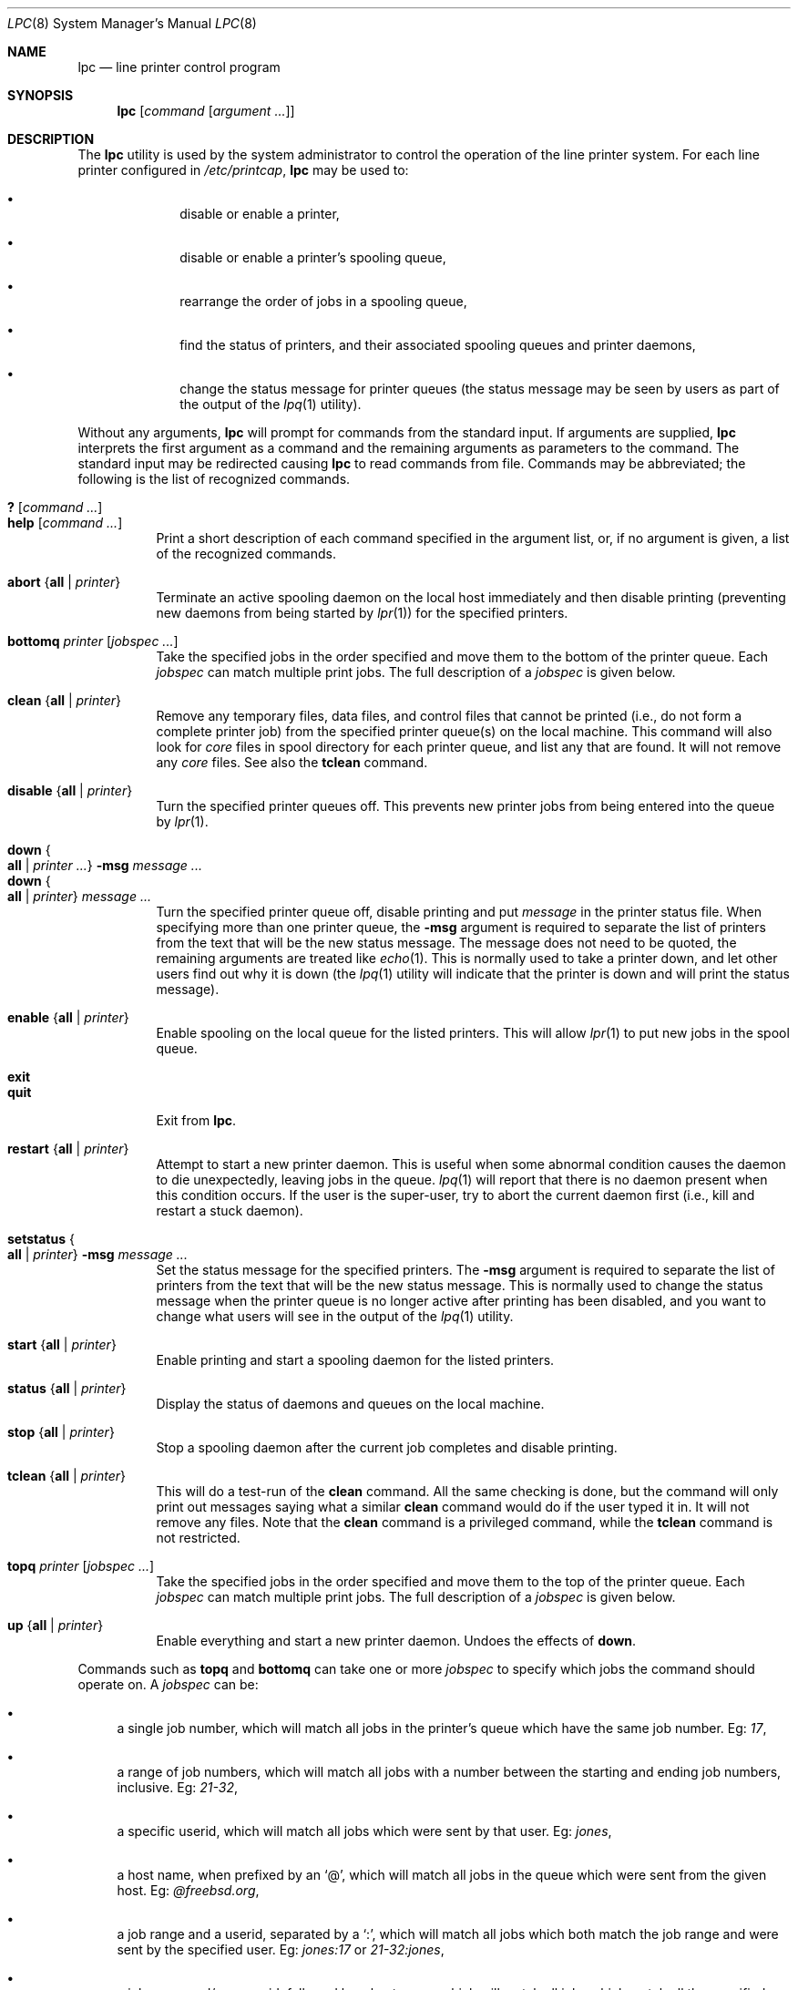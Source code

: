 .\" Copyright (c) 1983, 1991, 1993
.\"	The Regents of the University of California.  All rights reserved.
.\"
.\" Redistribution and use in source and binary forms, with or without
.\" modification, are permitted provided that the following conditions
.\" are met:
.\" 1. Redistributions of source code must retain the above copyright
.\"    notice, this list of conditions and the following disclaimer.
.\" 2. Redistributions in binary form must reproduce the above copyright
.\"    notice, this list of conditions and the following disclaimer in the
.\"    documentation and/or other materials provided with the distribution.
.\" 3. All advertising materials mentioning features or use of this software
.\"    must display the following acknowledgement:
.\"	This product includes software developed by the University of
.\"	California, Berkeley and its contributors.
.\" 4. Neither the name of the University nor the names of its contributors
.\"    may be used to endorse or promote products derived from this software
.\"    without specific prior written permission.
.\"
.\" THIS SOFTWARE IS PROVIDED BY THE REGENTS AND CONTRIBUTORS ``AS IS'' AND
.\" ANY EXPRESS OR IMPLIED WARRANTIES, INCLUDING, BUT NOT LIMITED TO, THE
.\" IMPLIED WARRANTIES OF MERCHANTABILITY AND FITNESS FOR A PARTICULAR PURPOSE
.\" ARE DISCLAIMED.  IN NO EVENT SHALL THE REGENTS OR CONTRIBUTORS BE LIABLE
.\" FOR ANY DIRECT, INDIRECT, INCIDENTAL, SPECIAL, EXEMPLARY, OR CONSEQUENTIAL
.\" DAMAGES (INCLUDING, BUT NOT LIMITED TO, PROCUREMENT OF SUBSTITUTE GOODS
.\" OR SERVICES; LOSS OF USE, DATA, OR PROFITS; OR BUSINESS INTERRUPTION)
.\" HOWEVER CAUSED AND ON ANY THEORY OF LIABILITY, WHETHER IN CONTRACT, STRICT
.\" LIABILITY, OR TORT (INCLUDING NEGLIGENCE OR OTHERWISE) ARISING IN ANY WAY
.\" OUT OF THE USE OF THIS SOFTWARE, EVEN IF ADVISED OF THE POSSIBILITY OF
.\" SUCH DAMAGE.
.\"
.\"     @(#)lpc.8	8.5 (Berkeley) 4/28/95
.\" $FreeBSD: src/usr.sbin/lpr/lpc/lpc.8,v 1.24 2005/02/13 22:25:28 ru Exp $
.\"
.Dd July 16, 2002
.Dt LPC 8
.Os
.Sh NAME
.Nm lpc
.Nd line printer control program
.Sh SYNOPSIS
.Nm
.Op Ar command Op Ar argument ...
.Sh DESCRIPTION
The
.Nm
utility is used by the system administrator to control the
operation of the line printer system.
For each line printer configured in
.Pa /etc/printcap ,
.Nm
may be used to:
.Bl -bullet -offset indent
.It
disable or enable a printer,
.It
disable or enable a printer's spooling queue,
.It
rearrange the order of jobs in a spooling queue,
.It
find the status of printers, and their associated
spooling queues and printer daemons,
.It
change the status message for printer queues (the status message
may be seen by users as part of the output of the
.Xr lpq 1
utility).
.El
.Pp
Without any arguments,
.Nm
will prompt for commands from the standard input.
If arguments are supplied,
.Nm
interprets the first argument as a command and the remaining
arguments as parameters to the command.
The standard input
may be redirected causing
.Nm
to read commands from file.
Commands may be abbreviated;
the following is the list of recognized commands.
.Pp
.Bl -tag -width indent -compact
.It Ic \&? Op Ar command ...
.It Ic help Op Ar command ...
Print a short description of each command specified in the argument list,
or, if no argument is given, a list of the recognized commands.
.Pp
.It Ic abort Brq Cm all | Ar printer
Terminate an active spooling daemon on the local host immediately and
then disable printing (preventing new daemons from being started by
.Xr lpr 1 )
for the specified printers.
.Pp
.It Ic bottomq Ar printer Op Ar jobspec ...
Take the specified jobs in the order specified and move them to the
bottom of the printer queue.
Each
.Ar jobspec
can match multiple print jobs.
The full description of a
.Ar jobspec
is given below.
.Pp
.It Ic clean Brq Cm all | Ar printer
Remove any temporary files, data files, and control files that cannot
be printed (i.e., do not form a complete printer job)
from the specified printer queue(s) on the local machine.
This command will also look for
.Pa core
files in spool directory
for each printer queue, and list any that are found.
It will not remove any
.Pa core
files.
See also the
.Ic tclean
command.
.Pp
.It Ic disable Brq Cm all | Ar printer
Turn the specified printer queues off.
This prevents new
printer jobs from being entered into the queue by
.Xr lpr 1 .
.Pp
.It Ic down Bro Cm all | Ar printer ... Brc Cm -msg Ar message ...
.It Ic down Bro Cm all | Ar printer Brc Ar message ...
Turn the specified printer queue off, disable printing and put
.Ar message
in the printer status file.
When specifying more than one printer queue, the
.Ic -msg
argument is required to separate the list of printers from the text
that will be the new status message.
The message does not need to be quoted, the
remaining arguments are treated like
.Xr echo 1 .
This is normally used to take a printer down, and let other users
find out why it is down (the
.Xr lpq 1
utility will indicate that the printer is down and will print the
status message).
.Pp
.It Ic enable Brq Cm all | Ar printer
Enable spooling on the local queue for the listed printers.
This will allow
.Xr lpr 1
to put new jobs in the spool queue.
.Pp
.It Ic exit
.It Ic quit
Exit from
.Nm .
.Pp
.It Ic restart Brq Cm all | Ar printer
Attempt to start a new printer daemon.
This is useful when some abnormal condition causes the daemon to
die unexpectedly, leaving jobs in the queue.
.Xr lpq 1
will report that there is no daemon present when this condition occurs.
If the user is the super-user,
try to abort the current daemon first (i.e., kill and restart a stuck daemon).
.Pp
.It Ic setstatus Bro Cm all | Ar printer Brc Cm -msg Ar message ...
Set the status message for the specified printers.
The
.Ic -msg
argument is required to separate the list of printers from the text
that will be the new status message.
This is normally used to change the status message when the printer
queue is no longer active after printing has been disabled, and you
want to change what users will see in the output of the
.Xr lpq 1
utility.
.Pp
.It Ic start Brq Cm all | Ar printer
Enable printing and start a spooling daemon for the listed printers.
.Pp
.It Ic status Brq Cm all | Ar printer
Display the status of daemons and queues on the local machine.
.Pp
.It Ic stop Brq Cm all | Ar printer
Stop a spooling daemon after the current job completes and disable
printing.
.Pp
.It Ic tclean Brq Cm all | Ar printer
This will do a test-run of the
.Ic clean
command.
All the same checking is done, but the command will only print out
messages saying what a similar
.Ic clean
command would do if the user typed it in.
It will not remove any files.
Note that the
.Ic clean
command is a privileged command, while the
.Ic tclean
command is not restricted.
.Pp
.It Ic topq Ar printer Op Ar jobspec ...
Take the specified jobs in the order specified and move them to the
top of the printer queue.
Each
.Ar jobspec
can match multiple print jobs.
The full description of a
.Ar jobspec
is given below.
.Pp
.It Ic up Brq Cm all | Ar printer
Enable everything and start a new printer daemon.
Undoes the effects of
.Ic down .
.El
.Pp
Commands such as
.Ic topq
and
.Ic bottomq
can take one or more
.Ar jobspec
to specify which jobs the command should operate on.
A
.Ar jobspec
can be:
.Bl -bullet
.It
a single job number, which will match all jobs in the printer's queue
which have the same job number.
Eg:
.Ar 17 ,
.It
a range of job numbers, which will match all jobs with a number between
the starting and ending job numbers, inclusive.
Eg:
.Ar 21-32 ,
.It
a specific userid, which will match all jobs which were sent by that
user.
Eg:
.Ar jones ,
.It
a host name, when prefixed by an `@', which will match all jobs in
the queue which were sent from the given host.
Eg:
.Ar @freebsd.org ,
.It
a job range and a userid, separated by a `:', which will match all jobs
which both match the job range and were sent by the specified user.
Eg:
.Ar jones:17
or
.Ar 21-32:jones ,
.It
a job range and/or a userid, followed by a host name, which will match
all jobs which match all the specified criteria.
Eg:
.Ar jones@freebsd.org
or
.Ar 21-32@freebsd.org
or
.Ar jones:17@freebsd.org .
.El
.Pp
The values for userid and host name can also include pattern-matching
characters, similar to the pattern matching done for filenames in
most command shells.
Note that if you enter a
.Ic topq
or
.Ic bottomq
command as parameters on the initial
.Nm
command, then the shell will expand any pattern-matching characters
that it can (based on what files in finds in the current directory)
before
.Nm
processes the command.
In that case, any parameters which include pattern-matching characters
should be enclosed in quotes, so that the shell will not try to
expand them.
.Sh FILES
.Bl -tag -width /var/spool/*/lockx -compact
.It Pa /etc/printcap
printer description file
.It Pa /var/spool/*
spool directories
.It Pa /var/spool/*/lock
lock file for queue control
.El
.Sh DIAGNOSTICS
.Bl -diag
.It "?Ambiguous command"
abbreviation matches more than one command
.It "?Invalid command"
no match was found
.It "?Privileged command"
you must be a member of group "operator" or root to execute this command
.El
.Sh SEE ALSO
.Xr lpq 1 ,
.Xr lpr 1 ,
.Xr lprm 1 ,
.Xr printcap 5 ,
.Xr chkprintcap 8 ,
.Xr lpd 8
.Sh HISTORY
The
.Nm
utility appeared in
.Bx 4.2 .
